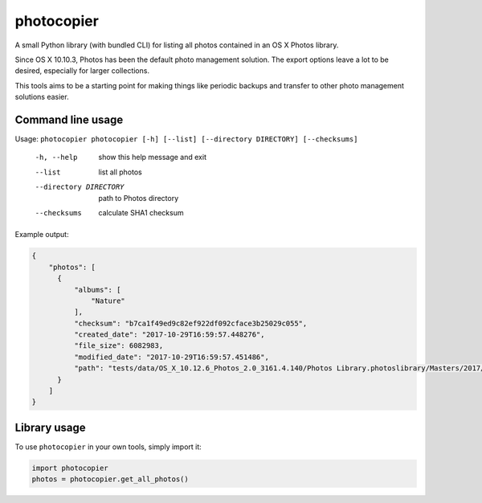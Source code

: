 ===========
photocopier
===========

.. image:: https://travis-ci.org/nlindblad/photocopier.svg?branch=master
    :target: https://travis-ci.org/nlindblad/photocopier

.. image:: https://api.codacy.com/project/badge/Grade/97e59ffac4fc4929819e4a044418ada0
   :alt: Codacy Badge
   :target: https://www.codacy.com/app/niklas/photocopier?utm_source=github.com&utm_medium=referral&utm_content=nlindblad/photocopier&utm_campaign=badger

A small Python library (with bundled CLI) for listing all photos contained in an OS X Photos library.

Since OS X 10.10.3, Photos has been the default photo management solution. The export options leave a lot to be desired, especially for larger collections.

This tools aims to be a starting point for making things like periodic backups and transfer to other photo management solutions easier.

Command line usage
==================

Usage: ``photocopier photocopier [-h] [--list] [--directory DIRECTORY] [--checksums]``

  -h, --help            show this help message and exit
  --list                list all photos
  --directory DIRECTORY
                        path to Photos directory
  --checksums           calculate SHA1 checksum

Example output:

.. code-block:: json

  {
      "photos": [
        {
            "albums": [
                "Nature"
            ],
            "checksum": "b7ca1f49ed9c82ef922df092cface3b25029c055",
            "created_date": "2017-10-29T16:59:57.448276",
            "file_size": 6082983,
            "modified_date": "2017-10-29T16:59:57.451486",
            "path": "tests/data/OS_X_10.12.6_Photos_2.0_3161.4.140/Photos Library.photoslibrary/Masters/2017/10/29/20171029-155957/pexels-photo-66181.jpeg"
        }
      ]
  }

Library usage
=============

To use ``photocopier`` in your own tools, simply import it:

.. code-block:: python

  import photocopier
  photos = photocopier.get_all_photos()
